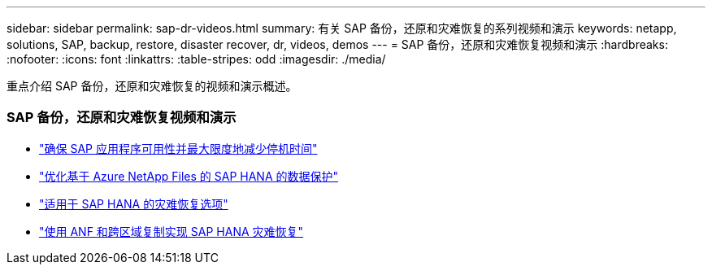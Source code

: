 ---
sidebar: sidebar 
permalink: sap-dr-videos.html 
summary: 有关 SAP 备份，还原和灾难恢复的系列视频和演示 
keywords: netapp, solutions, SAP, backup, restore, disaster recover, dr, videos, demos 
---
= SAP 备份，还原和灾难恢复视频和演示
:hardbreaks:
:nofooter: 
:icons: font
:linkattrs: 
:table-stripes: odd
:imagesdir: ./media/


[role="lead"]
重点介绍 SAP 备份，还原和灾难恢复的视频和演示概述。



=== SAP 备份，还原和灾难恢复视频和演示

* link:https://www.netapp.tv/details/25592["确保 SAP 应用程序可用性并最大限度地减少停机时间"]
* link:https://www.netapp.tv/details/28399["优化基于 Azure NetApp Files 的 SAP HANA 的数据保护"]
* link:https://www.netapp.tv/details/28398["适用于 SAP HANA 的灾难恢复选项"]
* link:https://www.netapp.tv/details/28406["使用 ANF 和跨区域复制实现 SAP HANA 灾难恢复"]

